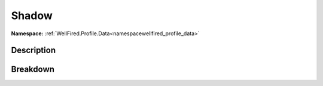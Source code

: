 .. _namespacewellfired_profile_data_graphicsettings_shadow:

Shadow
=======

**Namespace:** :ref:`WellFired.Profile.Data<namespacewellfired_profile_data>`

Description
------------



Breakdown
----------

